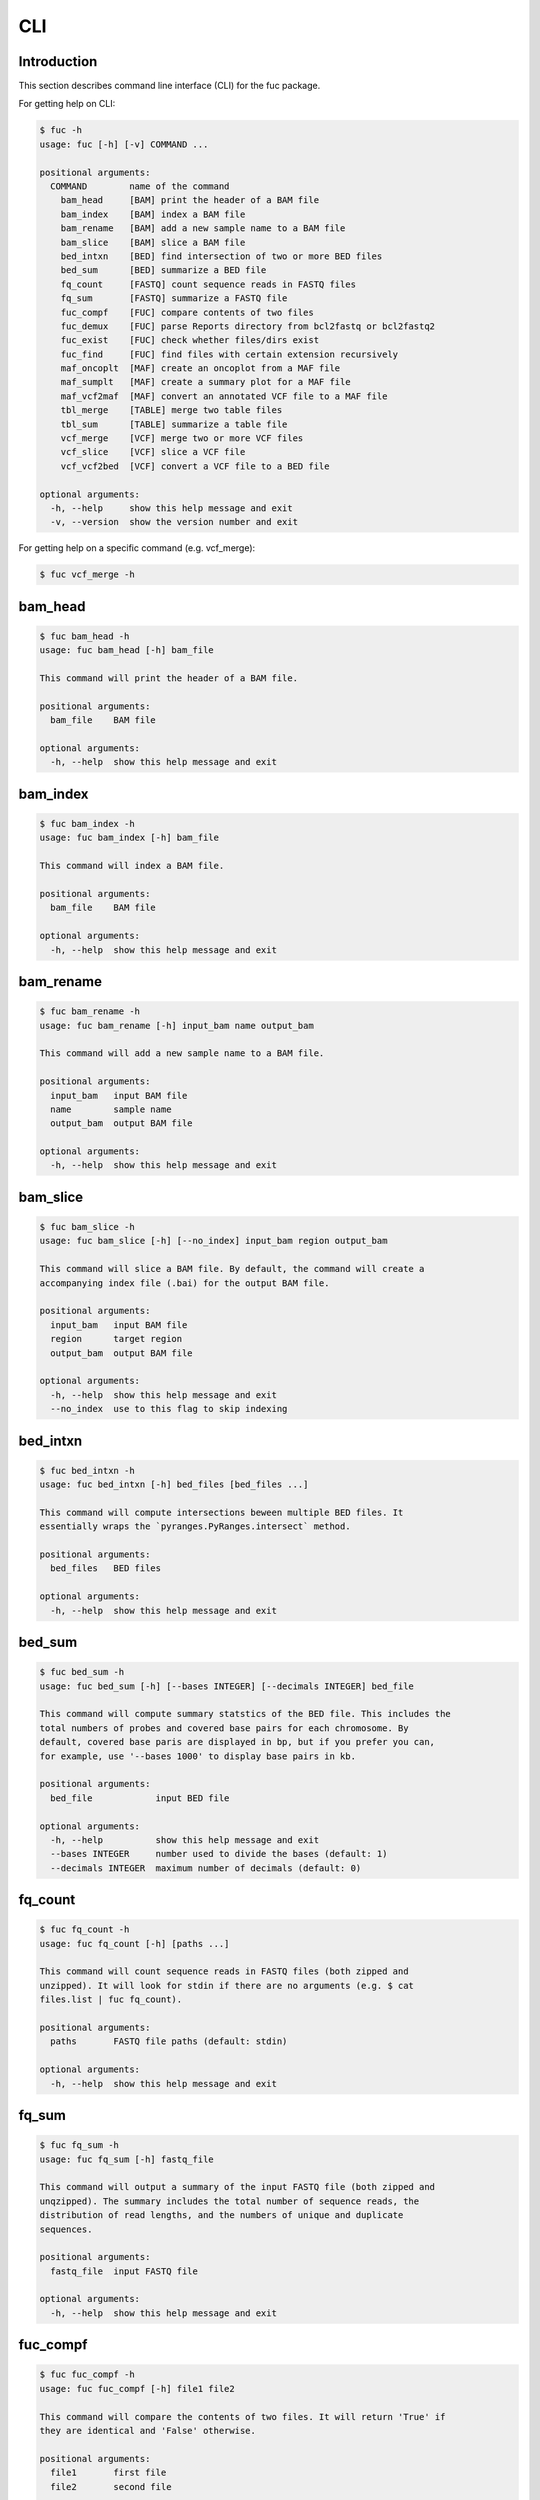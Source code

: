 ..
   This file was automatically generated by docs/create.py.

CLI
***

Introduction
============

This section describes command line interface (CLI) for the fuc package.

For getting help on CLI:

.. code-block:: console

   $ fuc -h
   usage: fuc [-h] [-v] COMMAND ...
   
   positional arguments:
     COMMAND        name of the command
       bam_head     [BAM] print the header of a BAM file
       bam_index    [BAM] index a BAM file
       bam_rename   [BAM] add a new sample name to a BAM file
       bam_slice    [BAM] slice a BAM file
       bed_intxn    [BED] find intersection of two or more BED files
       bed_sum      [BED] summarize a BED file
       fq_count     [FASTQ] count sequence reads in FASTQ files
       fq_sum       [FASTQ] summarize a FASTQ file
       fuc_compf    [FUC] compare contents of two files
       fuc_demux    [FUC] parse Reports directory from bcl2fastq or bcl2fastq2
       fuc_exist    [FUC] check whether files/dirs exist
       fuc_find     [FUC] find files with certain extension recursively
       maf_oncoplt  [MAF] create an oncoplot from a MAF file
       maf_sumplt   [MAF] create a summary plot for a MAF file
       maf_vcf2maf  [MAF] convert an annotated VCF file to a MAF file
       tbl_merge    [TABLE] merge two table files
       tbl_sum      [TABLE] summarize a table file
       vcf_merge    [VCF] merge two or more VCF files
       vcf_slice    [VCF] slice a VCF file
       vcf_vcf2bed  [VCF] convert a VCF file to a BED file
   
   optional arguments:
     -h, --help     show this help message and exit
     -v, --version  show the version number and exit

For getting help on a specific command (e.g. vcf_merge):

.. code-block:: console

   $ fuc vcf_merge -h

bam_head
========

.. code-block:: console

   $ fuc bam_head -h
   usage: fuc bam_head [-h] bam_file
   
   This command will print the header of a BAM file.
   
   positional arguments:
     bam_file    BAM file
   
   optional arguments:
     -h, --help  show this help message and exit

bam_index
=========

.. code-block:: console

   $ fuc bam_index -h
   usage: fuc bam_index [-h] bam_file
   
   This command will index a BAM file.
   
   positional arguments:
     bam_file    BAM file
   
   optional arguments:
     -h, --help  show this help message and exit

bam_rename
==========

.. code-block:: console

   $ fuc bam_rename -h
   usage: fuc bam_rename [-h] input_bam name output_bam
   
   This command will add a new sample name to a BAM file.
   
   positional arguments:
     input_bam   input BAM file
     name        sample name
     output_bam  output BAM file
   
   optional arguments:
     -h, --help  show this help message and exit

bam_slice
=========

.. code-block:: console

   $ fuc bam_slice -h
   usage: fuc bam_slice [-h] [--no_index] input_bam region output_bam
   
   This command will slice a BAM file. By default, the command will create a
   accompanying index file (.bai) for the output BAM file.
   
   positional arguments:
     input_bam   input BAM file
     region      target region
     output_bam  output BAM file
   
   optional arguments:
     -h, --help  show this help message and exit
     --no_index  use to this flag to skip indexing

bed_intxn
=========

.. code-block:: console

   $ fuc bed_intxn -h
   usage: fuc bed_intxn [-h] bed_files [bed_files ...]
   
   This command will compute intersections beween multiple BED files. It
   essentially wraps the `pyranges.PyRanges.intersect` method.
   
   positional arguments:
     bed_files   BED files
   
   optional arguments:
     -h, --help  show this help message and exit

bed_sum
=======

.. code-block:: console

   $ fuc bed_sum -h
   usage: fuc bed_sum [-h] [--bases INTEGER] [--decimals INTEGER] bed_file
   
   This command will compute summary statstics of the BED file. This includes the
   total numbers of probes and covered base pairs for each chromosome. By
   default, covered base paris are displayed in bp, but if you prefer you can,
   for example, use '--bases 1000' to display base pairs in kb.
   
   positional arguments:
     bed_file            input BED file
   
   optional arguments:
     -h, --help          show this help message and exit
     --bases INTEGER     number used to divide the bases (default: 1)
     --decimals INTEGER  maximum number of decimals (default: 0)

fq_count
========

.. code-block:: console

   $ fuc fq_count -h
   usage: fuc fq_count [-h] [paths ...]
   
   This command will count sequence reads in FASTQ files (both zipped and
   unzipped). It will look for stdin if there are no arguments (e.g. $ cat
   files.list | fuc fq_count).
   
   positional arguments:
     paths       FASTQ file paths (default: stdin)
   
   optional arguments:
     -h, --help  show this help message and exit

fq_sum
======

.. code-block:: console

   $ fuc fq_sum -h
   usage: fuc fq_sum [-h] fastq_file
   
   This command will output a summary of the input FASTQ file (both zipped and
   unqzipped). The summary includes the total number of sequence reads, the
   distribution of read lengths, and the numbers of unique and duplicate
   sequences.
   
   positional arguments:
     fastq_file  input FASTQ file
   
   optional arguments:
     -h, --help  show this help message and exit

fuc_compf
=========

.. code-block:: console

   $ fuc fuc_compf -h
   usage: fuc fuc_compf [-h] file1 file2
   
   This command will compare the contents of two files. It will return 'True' if
   they are identical and 'False' otherwise.
   
   positional arguments:
     file1       first file
     file2       second file
   
   optional arguments:
     -h, --help  show this help message and exit

fuc_demux
=========

.. code-block:: console

   $ fuc fuc_demux -h
   usage: fuc fuc_demux [-h] reports_dir output_dir
   
   This command will parse the Reports directory from the bcl2fastq or bcl2fastq2
   prograrm. In the output directory, the command will create four files:
   flowcell_summary.csv, lane_summary.csv, top_unknown_barcodes.csv, and
   reports.pdf.
   
   positional arguments:
     reports_dir  Reports directory
     output_dir   output directory
   
   optional arguments:
     -h, --help   show this help message and exit

fuc_exist
=========

.. code-block:: console

   $ fuc fuc_exist -h
   usage: fuc fuc_exist [-h] [paths ...]
   
   This command will check whether files/dirs exist. It will return 'True' if
   they exist and 'False' otherwise. The command will look for stdin if there are
   no arguments (e.g. $ cat files.list | fuc fuc_exist).
   
   positional arguments:
     paths       file/dir paths (default: stdin)
   
   optional arguments:
     -h, --help  show this help message and exit

fuc_find
========

.. code-block:: console

   $ fuc fuc_find -h
   usage: fuc fuc_find [-h] path extension
   
   This command will recursively find files with a certain extension -- such as
   '.txt' and '.vcf' -- withinthe given directory and return their absolute
   paths.
   
   positional arguments:
     path        directory path
     extension   extension
   
   optional arguments:
     -h, --help  show this help message and exit

maf_oncoplt
===========

.. code-block:: console

   $ fuc maf_oncoplt -h
   usage: fuc maf_oncoplt [-h] [--count INTEGER] [--figsize FLOAT FLOAT]
                          [--label_fontsize FLOAT] [--ticklabels_fontsize FLOAT]
                          [--legend_fontsize FLOAT]
                          maf_file output_file
   
   This command will create an oncoplot from a MAF file. The format of output
   image (PDF/PNG/JPEG/SVG) will be automatically determined by the output file's
   extension. This command essentially wraps the `pymaf.plot_oncoplot` method.
   Visit the method's documentation (https://sbslee-
   fuc.readthedocs.io/en/latest/api.html#fuc.api.pymaf.MafFrame.plot_oncoplot) to
   see example plots.
   
   positional arguments:
     maf_file              input MAF file
     output_file           output inage file
   
   optional arguments:
     -h, --help            show this help message and exit
     --count INTEGER       number of top mutated genes to display (default: 10)
     --figsize FLOAT FLOAT
                           width, height in inches (default: [15, 10])
     --label_fontsize FLOAT
                           font size of labels (default: 15)
     --ticklabels_fontsize FLOAT
                           font size of tick labels (default: 15)
     --legend_fontsize FLOAT
                           font size of legend texts (default: 15)

maf_sumplt
==========

.. code-block:: console

   $ fuc maf_sumplt -h
   usage: fuc maf_sumplt [-h] [--figsize FLOAT FLOAT] [--title_fontsize FLOAT]
                         [--ticklabels_fontsize FLOAT] [--legend_fontsize FLOAT]
                         maf_file output_file
   
   This command will create a summary plot for a MAF file. The format of output
   image (PDF/PNG/JPEG/SVG) will be automatically determined by the output file's
   extension. This command essentially wraps the `pymaf.plot_summary` method.
   Visit the method's documentation (https://sbslee-
   fuc.readthedocs.io/en/latest/api.html#fuc.api.pymaf.MafFrame.plot_summary) to
   see example plots.
   
   positional arguments:
     maf_file              input MAF file
     output_file           output image file
   
   optional arguments:
     -h, --help            show this help message and exit
     --figsize FLOAT FLOAT
                           width, height in inches (default: [15, 10])
     --title_fontsize FLOAT
                           font size of subplot titles (default: 16)
     --ticklabels_fontsize FLOAT
                           font size of tick labels (default: 12)
     --legend_fontsize FLOAT
                           font size of legend texts (default: 12)

maf_vcf2maf
===========

.. code-block:: console

   $ fuc maf_vcf2maf -h
   usage: fuc maf_vcf2maf [-h] vcf_file
   
   This command will convert an annotated VCF file to a MAF file.
   
   positional arguments:
     vcf_file    annotated VCF file
   
   optional arguments:
     -h, --help  show this help message and exit

tbl_merge
=========

.. code-block:: console

   $ fuc tbl_merge -h
   usage: fuc tbl_merge [-h] [--how TEXT] [--on TEXT [TEXT ...]]
                        [--left_delimiter TEXT] [--right_delimiter TEXT]
                        [--output_delimiter TEXT]
                        left_file right_file
   
   This command will merge two table files using one or more shared columns. This
   essentially wraps the `pandas.DataFrame.merge` method.
   
   positional arguments:
     left_file             left table file
     right_file            right table file
   
   optional arguments:
     -h, --help            show this help message and exit
     --how TEXT            type of merge to be performed ['left', 'right',
                           'outer', 'inner', 'cross'] (default: 'inner')
     --on TEXT [TEXT ...]  column names to join on
     --left_delimiter TEXT
                           left delimiter (default: '\t')
     --right_delimiter TEXT
                           right delimiter (default: '\t')
     --output_delimiter TEXT
                           output delimiter (default: '\t')

tbl_sum
=======

.. code-block:: console

   $ fuc tbl_sum -h
   usage: fuc tbl_sum [-h] [--delimiter TEXT] [--skiprows TEXT]
                      [--na_values TEXT [TEXT ...]] [--keep_default_na]
                      [--query TEXT] [--columns TEXT [TEXT ...]]
                      table_file
   
   This command will summarize a table file. It essentially wraps the
   `pandas.Series.describe` and `pandas.Series.value_counts` methods.
   
   positional arguments:
     table_file            table file
   
   optional arguments:
     -h, --help            show this help message and exit
     --delimiter TEXT      delimiter (default: '\t')
     --skiprows TEXT       comma-separated line numbers to skip (0-indexed) or
                           number of lines to skip at the start of the file (e.g.
                           `--skiprows 1,` will skip the second line, `--skiprows
                           2,4` will skip the third and fifth lines, and
                           `--skiprows 10` will skip the first 10 lines)
     --na_values TEXT [TEXT ...]
                           additional strings to recognize as NA/NaN (by default,
                           the following values are interpreted as NaN: '',
                           '#N/A', '#N/A N/A', '#NA', '-1.#IND', '-1.#QNAN',
                           '-NaN', '-nan', '1.#IND', '1.#QNAN', '<NA>', 'N/A',
                           'NA', 'NULL', 'NaN', 'n/a', 'nan', 'null')
     --keep_default_na     whether or not to include the default NaN values when
                           parsing the data (see `pandas.read_table` for details)
     --query TEXT          query the columns of a pandas.DataFrame with a boolean
                           expression (e.g. `--query "A == 'yes'"`)
     --columns TEXT [TEXT ...]
                           columns to be summarized (by default, all columns will
                           be included)

vcf_merge
=========

.. code-block:: console

   $ fuc vcf_merge -h
   usage: fuc vcf_merge [-h] [--how TEXT] [--format TEXT] [--sort] [--collapse]
                        vcf_files [vcf_files ...]
   
   This command will merge multiple VCF files (both zipped and unzipped). By
   default, only the GT subfield of the FORMAT field will be included in the
   merged VCF. Use '--format' to include additional FORMAT subfields such as AD
   and DP.
   
   positional arguments:
     vcf_files      VCF files
   
   optional arguments:
     -h, --help     show this help message and exit
     --how TEXT     type of merge as defined in `pandas.DataFrame.merge`
                    (default: 'inner')
     --format TEXT  FORMAT subfields to be retained (e.g. 'GT:AD:DP') (default:
                    'GT')
     --sort         use this flag to turn off sorting of records (default: True)
     --collapse     use this flag to collapse duplicate records (default: False)

vcf_slice
=========

.. code-block:: console

   $ fuc vcf_slice -h
   usage: fuc vcf_slice [-h] [--start INTEGER] [--end INTEGER] vcf_file chrom
   
   This command will slice a VCF file (both zipped and unzipped).
   
   positional arguments:
     vcf_file         VCF file
     chrom            chromosome
   
   optional arguments:
     -h, --help       show this help message and exit
     --start INTEGER  start position
     --end INTEGER    end position

vcf_vcf2bed
===========

.. code-block:: console

   $ fuc vcf_vcf2bed -h
   usage: fuc vcf_vcf2bed [-h] vcf_file
   
   This command will convert a VCF file to a BED file.
   
   positional arguments:
     vcf_file    VCF file
   
   optional arguments:
     -h, --help  show this help message and exit

